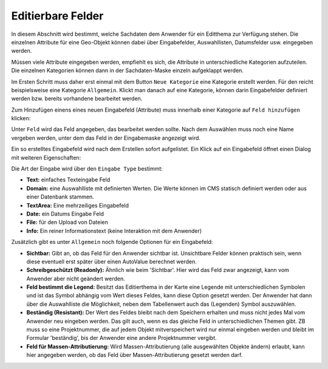 Editierbare Felder
==================

.. image:: img/editing6.png

In diesem Abschnitt wird bestimmt, welche Sachdaten dem Anwender für ein Editthema zur Verfügung stehen.
Die einzelnen Attribute für eine Geo-Objekt können dabei über Eingabefelder, Auswahllisten, Datumsfelder usw.
eingegeben werden.

Müssen viele Attribute eingegeben werden, empfiehlt es sich, die Attribute in unterschiedliche Kategorien aufzuteilen.
Die einzelnen Kategorien können dann in der Sachdaten-Maske einzeln aufgeklappt werden.

Im Ersten Schritt muss daher erst einmal mit dem Button ``Neue Kategorie`` eine Kategorie erstellt werden.
Für den reicht beispielsweise eine Kategorie ``Allgemein``. Klickt man danach auf eine Kategorie,
können darin Eingabefelder definiert werden bzw. bereits vorhandene bearbeitet werden.

Zum Hinzufügen einens eines neuen Eingabefeld (Attribute) muss innerhalb einer Kategorie auf ``Feld hinzufügen``
klicken:

.. image:: img/editing15.png

Unter ``Feld`` wird das Feld angegeben, das bearbeitet werden sollte. Nach dem Auswählen muss noch eine Name
vergeben werden, unter dem das Feld in der Eingabemaske angezeigt wird.

Ein so erstelltes Eingabefeld wird nach dem Erstellen sofort aufgelistet. Ein Klick auf ein Eingabefeld öffnet einen
Dialog mit weiteren Eigenschaften:

.. image:: img/editing16.png

Die Art der Eingabe wird über den ``Eingabe Type`` bestimmt:

* **Text:** einfaches Texteingabe Feld
* **Domain:** eine Auswahlliste mit definierten Werten. Die Werte können im CMS statisch definiert werden oder aus einer Datenbank stammen.
* **TextArea:** Eine mehrzeiliges Eingabefeld
* **Date:** ein Datums Eingabe Feld
* **File:** für den Upload von Dateien
* **Info:** Ein reiner Informationstext (keine Interaktion mit dem Anwender)

Zusätzlich gibt es unter ``Allgemein`` noch folgende Optionen für ein Eingabefeld:

* **Sichtbar:** Gibt an, ob das Feld für den Anwender sichtbar ist. Unsichtbare Felder können praktisch sein, wenn diese eventuell erst später über einen AutoValue berechnet werden.
* **Schreibgeschützt (Readonly):** Ähnlich wie beim 'Sichtbar'. Hier wird das Feld zwar angezeigt, kann vom Anwender aber nicht geändert werden.
* **Feld bestimmt die Legend:** Besitzt das Editierthema in der Karte eine Legende mit unterschiedlichen Symbolen und ist das Symbol abhängig vom Wert dieses Feldes, kann diese Option gesetzt werden. Der Anwender hat dann über die Auswahlliste die Möglichkeit, neben dem Tabellenwert auch das (Legenden) Symbol auszuwählen.
* **Beständig (Resistant):** Der Wert des Feldes bleibt nach dem Speichern erhalten und muss nicht jedes Mal vom Anwender neu eingeben werden. Das gilt auch, wenn es das gleiche Feld in unterschiedlichen Themen gibt. ZB muss so eine Projektnummer, die auf jedem Objekt mitverspeichert wird nur einmal eingeben werden und bleibt im Formular 'beständig', bis der Anwender eine andere Projektnummer vergibt.
* **Feld für Massen-Attributierung:** Wird Massen-Attributierung (alle ausgewählten Objekte ändern) erlaubt, kann hier angegeben werden, ob das Feld über Massen-Attributierung gesetzt werden darf.

